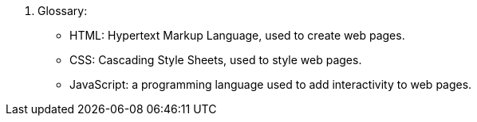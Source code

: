 11. Glossary:
• HTML: Hypertext Markup Language, used to create web pages.
• CSS: Cascading Style Sheets, used to style web pages.
• JavaScript: a programming language used to add interactivity to web pages.
